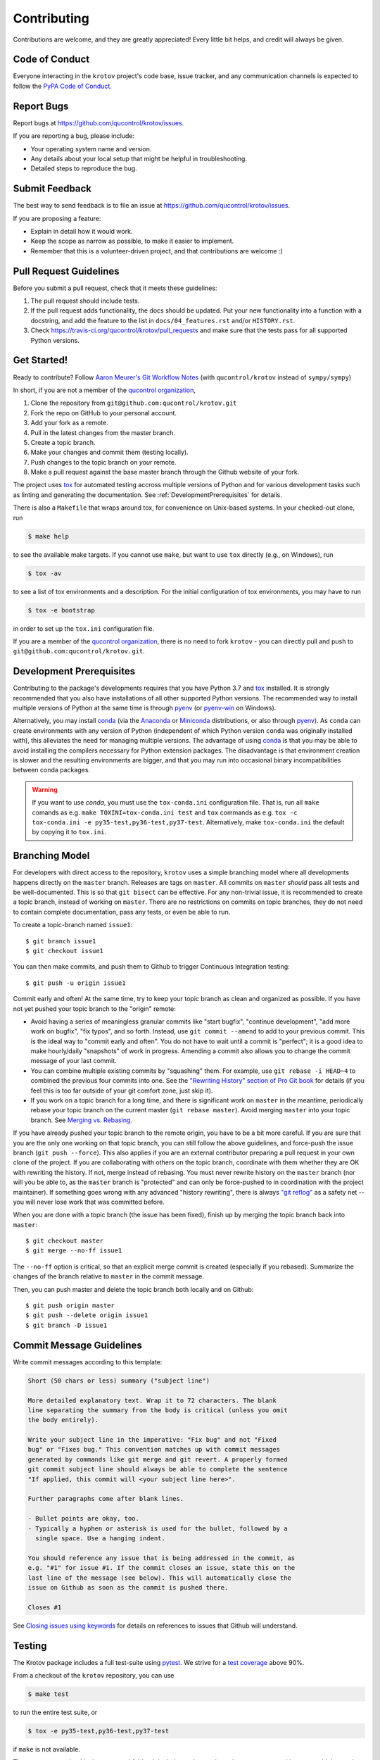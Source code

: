 .. highlight:: shell

============
Contributing
============

Contributions are welcome, and they are greatly appreciated! Every little bit
helps, and credit will always be given.


Code of Conduct
---------------

Everyone interacting in the ``krotov`` project's code base,
issue tracker, and any communication channels is expected to follow the
`PyPA Code of Conduct`_.

.. _`PyPA Code of Conduct`: https://www.pypa.io/en/latest/code-of-conduct/


Report Bugs
-----------

Report bugs at https://github.com/qucontrol/krotov/issues.

If you are reporting a bug, please include:

* Your operating system name and version.
* Any details about your local setup that might be helpful in troubleshooting.
* Detailed steps to reproduce the bug.


Submit Feedback
---------------

The best way to send feedback is to file an issue at https://github.com/qucontrol/krotov/issues.

If you are proposing a feature:

* Explain in detail how it would work.
* Keep the scope as narrow as possible, to make it easier to implement.
* Remember that this is a volunteer-driven project, and that contributions
  are welcome :)


Pull Request Guidelines
-----------------------

Before you submit a pull request, check that it meets these guidelines:

1. The pull request should include tests.
2. If the pull request adds functionality, the docs should be updated. Put
   your new functionality into a function with a docstring, and add the
   feature to the list in ``docs/04_features.rst`` and/or ``HISTORY.rst``.
3. Check https://travis-ci.org/qucontrol/krotov/pull_requests
   and make sure that the tests pass for all supported Python versions.


Get Started!
------------

Ready to contribute? Follow `Aaron Meurer's Git Workflow Notes`_ (with ``qucontrol/krotov`` instead of ``sympy/sympy``)

In short, if you are not a member of the `qucontrol organization`_,

1. Clone the repository from ``git@github.com:qucontrol/krotov.git``
2. Fork the repo on GitHub to your personal account.
3. Add your fork as a remote.
4. Pull in the latest changes from the master branch.
5. Create a topic branch.
6. Make your changes and commit them (testing locally).
7. Push changes to the topic branch on *your* remote.
8. Make a pull request against the base master branch through the Github website of your fork.

The project uses tox_ for automated testing accross multiple versions of Python
and for various development tasks such as linting and generating the
documentation. See :ref:`DevelopmentPrerequisites` for details.

There is also a ``Makefile`` that wraps around tox, for
convenience on Unix-based systems. In your checked-out clone, run

.. code-block:: console

    $ make help

to see the available make targets. If you cannot use ``make``, but want to use
``tox`` directly (e.g., on Windows), run

.. code-block:: console

    $ tox -av

to see a list of tox environments and a description. For the initial
configuration of tox environments, you may have to run

.. code-block:: console

    $ tox -e bootstrap

in order to set up the ``tox.ini`` configuration file.


If you are a member of the `qucontrol organization`_, there is no need to fork
``krotov`` - you can directly pull and push to ``git@github.com:qucontrol/krotov.git``.

.. _tox: https://tox.readthedocs.io

.. _Aaron Meurer's Git Workflow Notes:  https://www.asmeurer.com/git-workflow/

.. _qucontrol organization: https://github.com/qucontrol


.. _DevelopmentPrerequisites:


Development Prerequisites
-------------------------

Contributing to the package's developments requires that you have Python 3.7
and tox_ installed. It is strongly recommended that you also have installations
of all other supported Python versions. The recommended way to install multiple
versions of Python at the same time is through pyenv_ (or pyenv-win_ on
Windows).

Alternatively, you may install conda_ (via the Anaconda_ or Miniconda_
distributions, or also through pyenv_). As ``conda`` can create environments
with any version of Python (independent of which Python version ``conda`` was
originally installed with), this alleviates the need for managing multiple
versions.
The advantage of using conda_ is that you may be able to avoid installing the
compilers necessary for Python extension packages. The disadvantage is that
environment creation is slower and the resulting environments are bigger, and
that you may run into occasional binary incompatibilities between conda packages.

.. warning::
   If you want to use `conda`, you must use the ``tox-conda.ini`` configuration
   file. That is, run all ``make`` comands as e.g.
   ``make TOXINI=tox-conda.ini test`` and ``tox`` commands as e.g.
   ``tox -c tox-conda.ini -e py35-test,py36-test,py37-test``. Alternatively,
   make ``tox-conda.ini`` the default by copying it to ``tox.ini``.

.. _pyenv: https://github.com/pyenv/pyenv
.. _pyenv-win: https://github.com/pyenv-win/pyenv-win
.. _conda: https://conda.io/docs/
.. _Anaconda: https://www.anaconda.com/distribution/
.. _Miniconda: https://conda.io/en/latest/miniconda.html
.. _QuTiP: http://qutip.org


.. _BranchingModel:

Branching Model
---------------

For developers with direct access to the repository,
``krotov`` uses a simple branching model where all
developments happens directly on the ``master`` branch. Releases are tags on
``master``. All commits on ``master`` *should* pass all tests and be
well-documented. This is so that ``git bisect`` can be effective. For any
non-trivial issue, it is recommended to create a topic branch, instead of
working on ``master``. There are no restrictions on commits on topic branches,
they do not need to contain complete documentation, pass any tests, or even be
able to run.

To create a topic-branch named ``issue1``::

    $ git branch issue1
    $ git checkout issue1

You can then make commits, and push them to Github to trigger Continuous
Integration testing::

    $ git push -u origin issue1

Commit early and often! At the same time, try to keep your topic branch
as clean and organized as possible. If you have not yet pushed your topic
branch to the "origin" remote:

* Avoid having a series of meaningless granular commits like "start bugfix",
  "continue development", "add more work on bugfix", "fix typos", and so forth.
  Instead, use ``git commit --amend`` to add to your previous commit. This is
  the ideal way to "commit early and often". You do not have to wait until a
  commit is "perfect"; it is a good idea to make hourly/daily "snapshots" of
  work in progress. Amending a commit also allows you to change the commit
  message of your last commit.
* You can combine multiple existing commits by "squashing" them. For example,
  use ``git rebase -i HEAD~4`` to combined the previous four commits into one.
  See the `"Rewriting History" section of Pro Git book`_ for details (if you
  feel this is too far outside of your git comfort zone, just skip it).
* If you work on a topic branch for a long time, and there is significant work
  on ``master`` in the meantime, periodically rebase your topic branch on the
  current master (``git rebase master``). Avoid merging ``master`` into your
  topic branch. See `Merging vs. Rebasing`_.

If you have already pushed your topic branch to the remote origin, you have to
be a bit more careful. If you are sure that you are the only one working on
that topic branch, you can still follow the above guidelines, and force-push
the issue branch (``git push --force``). This also applies if you are an
external contributor preparing a pull request in your own clone of the project.
If you are collaborating with others on the topic branch, coordinate with them
whether they are OK with rewriting the history. If not, merge instead of
rebasing. You must never rewrite history on the ``master`` branch (nor will you
be able to, as the ``master`` branch is "protected" and can only be force-pushed to
in coordination with the project maintainer).  If something goes wrong with any
advanced "history rewriting", there is always `"git reflog"`_ as a safety net
-- you will never lose work that was committed before.

When you are done with a topic branch (the issue has been fixed), finish up by
merging the topic branch back into ``master``::

    $ git checkout master
    $ git merge --no-ff issue1

The ``--no-ff`` option is critical, so that an explicit merge commit is created
(especially if you rebased).  Summarize the changes of the branch relative to
``master`` in the commit message.

Then, you can push master and delete the topic branch both locally and on Github::

    $ git push origin master
    $ git push --delete origin issue1
    $ git branch -D issue1

.. _"Rewriting History" section of Pro Git book: https://git-scm.com/book/en/v2/Git-Tools-Rewriting-History
.. _Merging vs. Rebasing: https://www.atlassian.com/git/tutorials/merging-vs-rebasing
.. _"git reflog": https://www.atlassian.com/git/tutorials/rewriting-history/git-reflog


Commit Message Guidelines
-------------------------

Write commit messages according to this template:

.. code-block:: none

    Short (50 chars or less) summary ("subject line")

    More detailed explanatory text. Wrap it to 72 characters. The blank
    line separating the summary from the body is critical (unless you omit
    the body entirely).

    Write your subject line in the imperative: "Fix bug" and not "Fixed
    bug" or "Fixes bug." This convention matches up with commit messages
    generated by commands like git merge and git revert. A properly formed
    git commit subject line should always be able to complete the sentence
    "If applied, this commit will <your subject line here>".

    Further paragraphs come after blank lines.

    - Bullet points are okay, too.
    - Typically a hyphen or asterisk is used for the bullet, followed by a
      single space. Use a hanging indent.

    You should reference any issue that is being addressed in the commit, as
    e.g. "#1" for issue #1. If the commit closes an issue, state this on the
    last line of the message (see below). This will automatically close the
    issue on Github as soon as the commit is pushed there.

    Closes #1

See `Closing issues using keywords`_ for details on references to issues that
Github will understand.


Testing
-------

The Krotov package includes a full test-suite using pytest_. We strive for a `test coverage`_ above 90%.

From a checkout of the ``krotov`` repository, you can use

.. code-block:: console

    $ make test

to run the entire test suite, or

.. code-block:: console

    $ tox -e py35-test,py36-test,py37-test

if ``make`` is not available.

The tests are organized in the ``tests`` subfolder. It includes python scripts
whose name start with ``test_``, which contain functions whose names also start
with ``test_``. Any such functions in any such files are picked up by `pytest`_
for testing. In addition, doctests_ from any docstring or any documentation
file (``*.rst``) are picked up (by the `pytest doctest plugin`_). Lastly, all
:ref:`example notebooks <ContributeExamples>` are validated as a test, through
the `nbval plugin`_.

.. _test coverage: https://codecov.io/gh/qucontrol/krotov
.. _pytest: https://docs.pytest.org/en/latest/
.. _doctests: https://docs.python.org/3.7/library/doctest.html
.. _pytest doctest plugin: https://docs.pytest.org/en/latest/doctest.html
.. _nbval plugin: https://nbval.readthedocs.io/en/latest/


Code Style
----------

All code must be compatible with :pep:`8`. The line length limit
is 79 characters, although exceptions are permissible if this improves
readability significantly.

Beyond :pep:`8`, this project adopts the `Black code style`_, with
``--skip-string-normalization --line-length 79``. You can
run ``make black-check`` or ``tox -e run-blackcheck`` to check adherence to the
code style, and ``make black`` or ``tox -e run-black`` to apply it.

.. _Black code style: https://github.com/ambv/black/#the-black-code-style

Imports within python modules must be sorted according to the isort_
configuration in ``setup.cfg``. The command ``make isort-check`` or ``tox -e
run-isortcheck`` checks whether all imports are sorted correctly, and ``make
isort`` or ``tox -e run-isort`` modifies all Python modules in-place with the
proper sorting.

.. _isort: https://github.com/timothycrosley/isort#readme

The code style is enforced as part of the test suite, as well as through git
pre-commit hooks that prevent committing code not does not meet the
requirements. These hooks are managed through the `pre-commit framework`_.

.. warning::
   After cloning the ``krotov`` repository, you should run
   ``make bootstrap``, ``tox -e bootstrap``, or ``python scripts/bootstrap.py``
   from within the project root folder. These set up ``tox``, and the
   pre-commit hooks

.. _pre-commit framework: https://pre-commit.com

You may use ``make flake8-check`` or ``tox -e run-flake8`` and ``make
pylint-check`` or ``tox -e run-pylint`` for additional checks on the code with
flake8_ and pylint_, but there is no strict requirement for a perfect score
with either one of these linters. They only serve as a guideline for code that
might be improved.

.. _flake8: http://flake8.pycqa.org
.. _pylint: http://pylint.pycqa.org


.. _write-documentation:

Write Documentation
-------------------

The ``krotov`` package could always use more documentation, whether
as part of the official docs, in docstrings, or even on the web in blog posts,
articles, and such.

The package documentation is generated with Sphinx_, the
documentation (and docstrings) are formatted using the
`Restructured Text markup language`_ (file extension ``rst``).
See also the `Matplotlib Sphinx cheat sheet`_ for some helpful tips.

Each function or class must have a docstring_; this docstring must
be written in the `"Google Style" format`_ (as implemented by
Sphinx' `napoleon extension`_). Docstrings and any other part of the
documentation can include `mathematical formulas in LaTeX syntax`_
(using mathjax_). In addition to Sphinx' normal syntax for inline math
(``:math:`x```), you may also use easier-to-read dollar signs (``$x$``).
The Krotov package defines some custom tex macros for quantum mechanics, which
you are strongly encouraged to use. These include:

* ``\bra``, e.g. ``$\bra{\Psi}$`` for :math:`\bra{\Psi}` (or ``\\Bra{}`` for auto-resizing).
  Do not use ``\langle``/``\rangle``/``\vert`` manually!
* ``\ket``, e.g. ``$\ket{\Psi}$`` for :math:`\ket{\Psi}` (or ``\Ket{}`` for auto-resizing).
* ``\Braket``, e.g. ``$\Braket{\Phi}{\Psi}$`` for :math:`\Braket{\Phi}{\Psi}`.
* ``\Op`` for quantum operators, e.g. ``$\Op{H}$`` for :math:`\Op{H}`.
* ``\Abs`` for absolute values, e.g. ``$\Abs{x}$`` for :math:`\Abs{x}`.
* ``\AbsSq``  for the absolute-square, e.g. ``$\AbsSq{\Braket{\Phi}{\Psi}}$`` for :math:`\AbsSq{\Braket{\Phi}{\Psi}}`.
* ``\avg`` for the expectation values, e.g. ``$\avg{\Op{H}}$`` for :math:`\avg{\Op{H}}` (or ``\Avg{}`` for auto-resizing).
* ``\Norm`` for the norm, e.g. ``$\Norm{\ket{\Psi}}$`` for :math:`\Norm{\ket{\Psi}}`.
* ``\identity`` for the identity operator, :math:`\identity`.
* ``\Liouville`` for the Liouvillian symbol, :math:`\Liouville`.
* ``\DynMap`` for the symbolic dynamical map, :math:`\DynMap`.
* ``\dd`` for the differential, e.g. ``$\int f(x) \dd x$`` for :math:`\int f(x) \dd x`.
* Function names / mathematical operators ``\tr``, ``\diag``, ``\abs``, ``\pop``.
* Text labels ``\aux``, ``\opt``, ``\tgt``, ``\init``, ``\lab``, ``\rwa``.

Also see :ref:`math-in-example-notebooks`.

You may use the BibTeX_ plugin for citations.

At any point, from a checkout of the ``krotov`` repository, you may run

.. code-block:: console

    $ make docs

or

.. code-block:: console

   $ tox -e docs

to generate the documentation locally.

.. _Sphinx: http://www.sphinx-doc.org/en/master/
.. _Restructured Text markup language: http://www.sphinx-doc.org/en/master/usage/restructuredtext/basics.html
.. _docstring: https://www.python.org/dev/peps/pep-0257/
.. _"Google Style" format: http://www.sphinx-doc.org/en/master/usage/extensions/example_google.html#example-google
.. _napoleon extension: http://www.sphinx-doc.org/en/master/usage/extensions/napoleon.html
.. _mathematical formulas in LaTeX syntax: http://www.sphinx-doc.org/en/1.6/ext/math.html
.. _mathjax: http://www.sphinx-doc.org/en/master/usage/extensions/math.html#module-sphinx.ext.mathjax
.. _BibTeX: https://sphinxcontrib-bibtex.readthedocs.io/en/latest/
.. _Matplotlib Sphinx cheat sheet: https://matplotlib.org/sampledoc/cheatsheet.html


Deploy the documentation
------------------------

The documentation is automatically deployed to
https://qucontrol.github.io/krotov/ (the gh-pages_ associated with the
:mod:`krotov` package's Github repository) every time commits are pushed to
Github. This is done via the Travis_ Continuous Integration service and Doctr_.
The documentation for all versions of :mod:`krotov` is visible on the
``gh-pages`` git branch. Any changes that are committed and pushed from this
branch will be deployed to the online documentation. Do not routinely perform
manual edits on the ``gh-pages`` branch! Let Doctr_ do its job of automatically
deploying documentation instead.

The deployment of the documentation is set up roughly as follows:

* In ``.travis.yml``, there is "Docs" job set up that executes the
  ``.travis/docs.sh`` script.
* The ``.travis/docs.sh`` script builds the HTML documentation, as well as
  downloadable versions of the documentation (tagged released only!). It then
  calls ``doctr deploy`` to deploy to ``gh-pages``.
* ``doctr deploy`` copies the built documentation to the appropriate subfolder
  on ``gh-pages``. It then gets the script ``.travis/docs_post_process.py``
  script from the release branch and executes it.
* The ``.travis/docs_post_process.py`` script (using the
  ``.travis/versions.py`` module) analyzes *all* folders on ``gh-pages`` and
  generates a ``versions.json`` file on ``gh-pages``. This file contains all
  the information required to render the navigation menu in the bottom left
  corner of the online documentation. That menu is rendered by the javascript
  in ``./docs/_static/version-menu.js`` (cf. ``html_js_files =
  ["version-menu.js"]`` in ``docs/conf.py``). The
  ``.travis/docs_post_process.py`` script also generates an ``index.html``
  pointing to the most recent stable release.
* ``doctr deploy`` commits the rendered documentation as well as the
  ``versions.json`` and ``index.html`` files and pushes the ``gh-pages``
  branch. It does this using the deploy key in ``./docs/doctr_deploy_key.enc``.
  That file contains the private key matching the public ``doctr`` key in
  https://github.com/qucontrol/krotov/settings/keys. The private key itself is
  encrypted with `Travis' public key`_, so that only Travis can decrypt it with
  their private key, and use it to authenticate while pushing to ``gh-pages``.

.. _Doctr: https://drdoctr.github.io
.. _Travis: https://travis-ci.org
.. _gh-pages: https://pages.github.com
.. _Travis' public key: https://docs.travis-ci.com/user/encryption-keys/

.. _ContributeExamples:

Contribute Examples
-------------------

Examples should be contributed in the form of `Jupyter notebooks`_.

.. _Jupyter notebooks: https://jupyter.readthedocs.io/en/latest/index.html

Example notebooks are automatically rendered as part of the documentation
(:ref:`krotov-example-notebooks`), and they are also verified by the automated
tests. For this to work properly, the following steps must be taken:

* Put all imports near the top of the notebook, with ``# NBVAL_IGNORE_OUTPUT``
  as the first line. Use the `watermark`_ package to print out the versions of
  imported packages. For example::

    # NBVAL_IGNORE_OUTPUT
    %load_ext watermark
    import qutip
    import numpy as np
    import scipy
    import matplotlib
    import matplotlib.pylab as plt
    %watermark -v --iversions

* Put the notebook in the folder ``docs/notebooks/``.

* Before committing, re-evaluate all example notebooks in a well-defined
  virtual environment by running

    .. code-block:: console

        $ make notebooks

* Check that the examples can be verified across different Python version by running

    .. code-block:: console

        $ make test

* You may also verify that the example is properly integrated in the documentation by running

    .. code-block:: console

        $ make docs


.. _math-in-example-notebooks:

Math in Example Notebooks
~~~~~~~~~~~~~~~~~~~~~~~~~

You may use the same tex macros described in the :ref:`write-documentation` section.
However, for the macros to work when viewing the notebook by itself, they must
be redefined locally. To this end, add a markdown cell underneath the top cell
that contains the imported packages (see above). The cell must contain the following:

.. code-block:: tex

    $\newcommand{tr}[0]{\operatorname{tr}}
    \newcommand{diag}[0]{\operatorname{diag}}
    \newcommand{abs}[0]{\operatorname{abs}}
    \newcommand{pop}[0]{\operatorname{pop}}
    \newcommand{aux}[0]{\text{aux}}
    \newcommand{opt}[0]{\text{opt}}
    \newcommand{tgt}[0]{\text{tgt}}
    \newcommand{init}[0]{\text{init}}
    \newcommand{lab}[0]{\text{lab}}
    \newcommand{rwa}[0]{\text{rwa}}
    \newcommand{bra}[1]{\langle#1\vert}
    \newcommand{ket}[1]{\vert#1\rangle}
    \newcommand{Bra}[1]{\left\langle#1\right\vert}
    \newcommand{Ket}[1]{\left\vert#1\right\rangle}
    \newcommand{Braket}[2]{\left\langle #1\vphantom{#2} \mid #2\vphantom{#1}\right\rangle}
    \newcommand{op}[1]{\hat{#1}}
    \newcommand{Op}[1]{\hat{#1}}
    \newcommand{dd}[0]{\,\text{d}}
    \newcommand{Liouville}[0]{\mathcal{L}}
    \newcommand{DynMap}[0]{\mathcal{E}}
    \newcommand{identity}[0]{\mathbf{1}}
    \newcommand{Norm}[1]{\lVert#1\rVert}
    \newcommand{Abs}[1]{\left\vert#1\right\vert}
    \newcommand{avg}[1]{\langle#1\rangle}
    \newcommand{Avg}[1]{\left\langle#1\right\rangle}
    \newcommand{AbsSq}[1]{\left\vert#1\right\vert^2}
    \newcommand{Re}[0]{\operatorname{Re}}
    \newcommand{Im}[0]{\operatorname{Im}}$

Upon executing the cell the definitions will be hidden, but the defined macros
will be available in any cell in the rest of the notebook.

.. _watermark: https://github.com/rasbt/watermark

Versioning
----------

Releases should follow `Semantic Versioning`_, and version numbers published to
PyPI_ must be compatible with :pep:`440`.

In short, versions number follow the pattern `major.minor.patch`, e.g.
``0.1.0`` for the first release, and ``1.0.0`` for the first *stable* release.
If necessary, pre-release versions might be published as e.g:

.. code-block:: none

    1.0.0-dev1  # developer's preview 1 for release 1.0.0
    1.0.0-rc1   # release candidate 1 for 1.0.0

Errors in the release metadata or documentation only may be fixed in a
post-release, e.g.:

.. code-block:: none

    1.0.0.post1  # first post-release after 1.0.0

Post-releases should be used sparingly, but they are acceptable even though
they are not supported by the `Semantic Versioning`_ specification.

The current version is available through the ``__version__`` attribute of the
:mod:`krotov` package:

.. doctest::

    >>> import krotov
    >>> krotov.__version__   # doctest: +SKIP

Between releases, ``__version__`` on the master branch should either be the
version number of the last release, with "+dev" appended (as a
`"local version identifier"`_), or the version number of the next planned
release, with "-dev" appended (`"pre-release identifier"`_ with extra dash).
The version string "1.0.0-dev1+dev" is a valid value after the "1.0.0-dev1"
pre-release. The "+dev" suffix must never be included in a release to PyPI_.

Note that twine_ applies normalization_ to the above recommended forms to
make them strictly compatible with :pep:`440`, before uploading to PyPI_. Users
installing the package through pip_ may use the original version specification
as well as the normalized one (or any other variation that normalizes to the
same result).

When making a release via

.. code-block:: shell

    $ make release

the above versioning conventions will be taken into account automatically.

Releases must be tagged in git, using the version string prefixed by "v",
e.g. ``v1.0.0-dev1`` and ``v1.0.0``. This makes them available at
https://github.com/qucontrol/krotov/releases.

.. _Semantic Versioning: https://semver.org
.. _"local version identifier": https://www.python.org/dev/peps/pep-0440/#local-version-identifiers
.. _"pre-release identifier": https://www.python.org/dev/peps/pep-0440/#pre-releases
.. _normalization: https://legacy.python.org/dev/peps/pep-0440/#id29
.. _PyPI: http://pypi.org
.. _twine: https://twine.readthedocs.io/en/latest/
.. _pip: https://pip.readthedocs.io/en/stable/


Developers' How-Tos
-------------------

The following assumes your current working directory is a checkout of
``krotov``, and that you have successfully run ``make test`` (which creates
the tox environments that development relies on).


How to run a jupyter notebook server for working on the example notebooks
~~~~~~~~~~~~~~~~~~~~~~~~~~~~~~~~~~~~~~~~~~~~~~~~~~~~~~~~~~~~~~~~~~~~~~~~~

A notebook server that is isolated to the proper testing environment can be started via the Makefile::

    $ make jupyter-notebook

This is equivalent to::

    $ tox -e run-cmd -- jupyter notebook --config=/dev/null

You may run this with your own options, if you prefer. The
``--config=/dev/null`` guarantees that the notebook server is completely
isolated. Otherwise, configuration files from your home directly (see
`Jupyter’s Common Configuration system`_)  may influence the server. Of
course, if you know what you're doing, you may want this.

If you prefer, you may also use the newer jupyterlab::

    $ make jupyter-lab

How to convert an example notebook to a script for easier debugging
~~~~~~~~~~~~~~~~~~~~~~~~~~~~~~~~~~~~~~~~~~~~~~~~~~~~~~~~~~~~~~~~~~~

Interactive debugging in notebooks is difficult. It becomes much easier if
you convert the notebook to a script first.  To convert a notebook to an
(I)Python script and run it with automatic debugging, execute e.g.::

    $ tox -e run-cmd -- jupyter nbconvert --to=python --stdout docs/notebooks/01_example_transmon_xgate.ipynb > debug.py
    $ tox -e run-cmd -- ipython --pdb debug.py

You can then also set a manual breakpoint by inserting the following line anywhere in the code::

    from IPython.terminal.debugger import set_trace; set_trace() # DEBUG


How to make ``git diff`` work for notebooks
~~~~~~~~~~~~~~~~~~~~~~~~~~~~~~~~~~~~~~~~~~~

Install nbdime_ and run ``nbdime config-git --enable --global`` to `enable the git integration`_.

.. _nbdime: https://nbdime.readthedocs.io/en/latest/index.html
.. _enable the git integration: https://nbdime.readthedocs.io/en/latest/index.html#git-integration-quickstart


How to commit failing tests or example notebooks
~~~~~~~~~~~~~~~~~~~~~~~~~~~~~~~~~~~~~~~~~~~~~~~~

The test-suite on the ``master`` branch should always pass without error. If you
would like to commit any example notebooks or tests that currently fail, as a
form of `test-driven development`_, you have two options:

*   Push onto a topic branch (which are allowed to have failing tests), see
    the :ref:`BranchingModel`. The failing tests can then be fixed by
    adding commits to the same branch.

*   Mark the test as failing. For normal tests, add a decorator::

        @pytest.mark.xfail

    See the `pytest documentation on skip and xfail`_ for details.

    For notebooks, the equivalent to the decorator is to add a comment to the
    first line of the failing cell, either::

        # NBVAL_RAISES_EXCEPTION

    (preferably), or::

        # NBVAL_SKIP

    (this may affect subsequent cells, as the marked cell is not executed at all).
    See the `documentation of the nbval pluging on skipping and exceptions`_ for details.


How to run a subset of tests
~~~~~~~~~~~~~~~~~~~~~~~~~~~~

To run e.g. only the tests defined in ``tests/test_krotov.py``, use any of the following::

    $ make test TESTS=tests/test_krotov.py

    $ tox -e py37-test -- tests/test_krotov.py

    $ tox -e run-cmd -- pytest tests/test_krotov.py

    $ .tox/py37/bin/pytest tests/test_krotov.py

See the `pytest test selection docs`_ for details.

How to run only as single test
~~~~~~~~~~~~~~~~~~~~~~~~~~~~~~

Decorate the test with e.g. ``@pytest.mark.xxx``, and then run, e.g::

    $ tox -e run-cmd -- pytest -m xxx tests/

See the `pytest documentation on markers`_ for details.

How to run only the doctests
~~~~~~~~~~~~~~~~~~~~~~~~~~~~

Run the following::

$ tox -e run-cmd -- pytest --doctest-modules src

How to go into an interactive debugger
~~~~~~~~~~~~~~~~~~~~~~~~~~~~~~~~~~~~~~

Optionally, install the `pdbpp` package into the testing environment, for a
better experience::

    $ tox -e run-cmd -- pip install pdbpp

Then:

- before the line where you went to enter the debugger, insert a line::

    from IPython.terminal.debugger import set_trace; set_trace() # DEBUG

- Run ``pytest`` with the option ``-s``, e.g.::

    $ tox -e run-cmd -- pytest -m xxx -s tests/

You may also see the `pytest documentation on automatic debugging`_.


How to see the debug logger output in the example notebooks
~~~~~~~~~~~~~~~~~~~~~~~~~~~~~~~~~~~~~~~~~~~~~~~~~~~~~~~~~~~

The :func:`.optimize_pulses` routine generates some logger messages for
debugging purposes. To see these messages, set the level of "krotov" logger to
INFO or DEBUG:

.. code-block:: python

   import logging
   logger = logging.getLogger('krotov')
   logger.setLevel(logging.DEBUG)


You can also configure the logger with custom formatters, e.g. to show the
messages with time stamps:

.. code-block:: python

   ch = logging.StreamHandler()
   ch.setLevel(logging.INFO)
   formatter = logging.Formatter("%(asctime)s:%(message)s")
   ch.setFormatter(formatter)
   logger.addHandler(ch)
   logging.getLogger().handlers = [] # disable root handlers


See the `Configure Logging`_ section of the Python documentation for more details.


How to use quantum mechanical tex macros
~~~~~~~~~~~~~~~~~~~~~~~~~~~~~~~~~~~~~~~~

For docstrings or ``*.rst`` files, see :ref:`write-documentation`. For notebooks, see :ref:`math-in-example-notebooks`.


.. _Jupyter’s Common Configuration system: https://jupyter-notebook.readthedocs.io/en/stable/config_overview.html#jupyter-s-common-configuration-system
.. _Closing issues using keywords: https://help.github.com/articles/closing-issues-using-keywords/
.. _pytest test selection docs: https://docs.pytest.org/en/latest/usage.html#specifying-tests-selecting-tests
.. _pytest documentation on markers: https://docs.pytest.org/en/latest/example/markers.html
.. _pytest documentation on automatic debugging: https://docs.pytest.org/en/latest/usage.html#dropping-to-pdb-python-debugger-on-failures
.. _test-driven development: https://en.wikipedia.org/wiki/Test-driven_development
.. _pytest documentation on skip and xfail: https://docs.pytest.org/en/latest/skipping.html
.. _documentation of the nbval pluging on skipping and exceptions: https://nbval.readthedocs.io/en/latest/#Skipping-specific-cells
.. _Configure Logging: https://docs.python.org/3/howto/logging.html#configuring-logging

